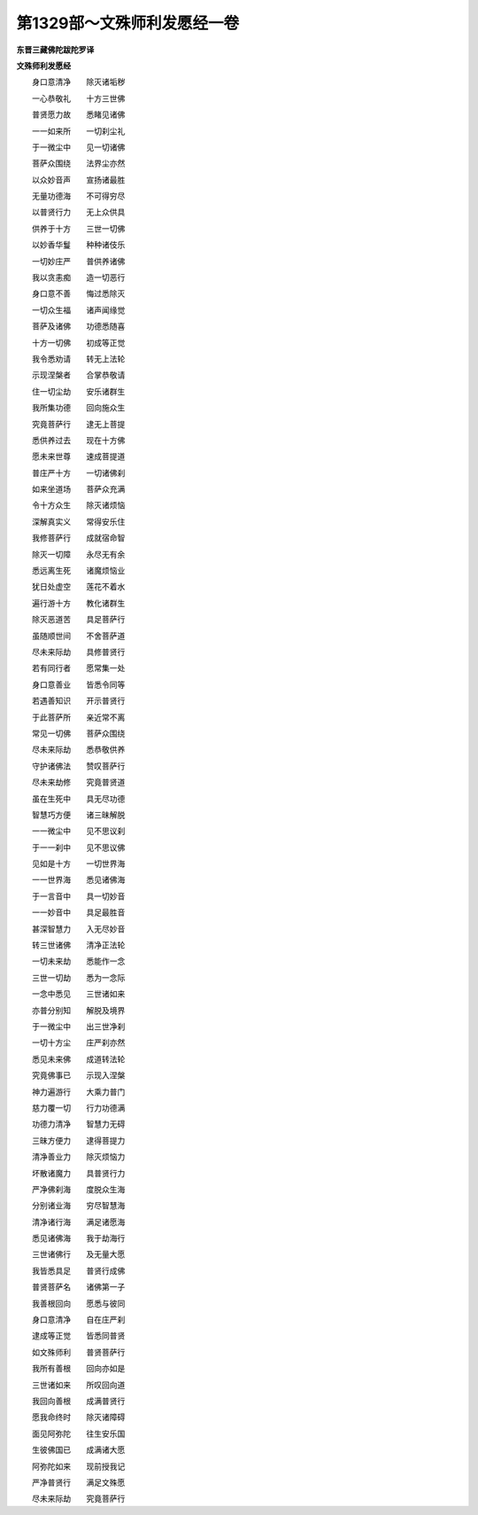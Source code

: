 第1329部～文殊师利发愿经一卷
================================

**东晋三藏佛陀跋陀罗译**

**文殊师利发愿经**


　　身口意清净　　除灭诸垢秽

　　一心恭敬礼　　十方三世佛

　　普贤愿力故　　悉睹见诸佛

　　一一如来所　　一切刹尘礼

　　于一微尘中　　见一切诸佛

　　菩萨众围绕　　法界尘亦然

　　以众妙音声　　宣扬诸最胜

　　无量功德海　　不可得穷尽

　　以普贤行力　　无上众供具

　　供养于十方　　三世一切佛

　　以妙香华鬘　　种种诸伎乐

　　一切妙庄严　　普供养诸佛

　　我以贪恚痴　　造一切恶行

　　身口意不善　　悔过悉除灭

　　一切众生福　　诸声闻缘觉

　　菩萨及诸佛　　功德悉随喜

　　十方一切佛　　初成等正觉

　　我令悉劝请　　转无上法轮

　　示现涅槃者　　合掌恭敬请

　　住一切尘劫　　安乐诸群生

　　我所集功德　　回向施众生

　　究竟菩萨行　　逮无上菩提

　　悉供养过去　　现在十方佛

　　愿未来世尊　　速成菩提道

　　普庄严十方　　一切诸佛刹

　　如来坐道场　　菩萨众充满

　　令十方众生　　除灭诸烦恼

　　深解真实义　　常得安乐住

　　我修菩萨行　　成就宿命智

　　除灭一切障　　永尽无有余

　　悉远离生死　　诸魔烦恼业

　　犹日处虚空　　莲花不着水

　　遍行游十方　　教化诸群生

　　除灭恶道苦　　具足菩萨行

　　虽随顺世间　　不舍菩萨道

　　尽未来际劫　　具修普贤行

　　若有同行者　　愿常集一处

　　身口意善业　　皆悉令同等

　　若遇善知识　　开示普贤行

　　于此菩萨所　　亲近常不离

　　常见一切佛　　菩萨众围绕

　　尽未来际劫　　悉恭敬供养

　　守护诸佛法　　赞叹菩萨行

　　尽未来劫修　　究竟普贤道

　　虽在生死中　　具无尽功德

　　智慧巧方便　　诸三昧解脱

　　一一微尘中　　见不思议刹

　　于一一刹中　　见不思议佛

　　见如是十方　　一切世界海

　　一一世界海　　悉见诸佛海

　　于一言音中　　具一切妙音

　　一一妙音中　　具足最胜音

　　甚深智慧力　　入无尽妙音

　　转三世诸佛　　清净正法轮

　　一切未来劫　　悉能作一念

　　三世一切劫　　悉为一念际

　　一念中悉见　　三世诸如来

　　亦普分别知　　解脱及境界

　　于一微尘中　　出三世净刹

　　一切十方尘　　庄严刹亦然

　　悉见未来佛　　成道转法轮

　　究竟佛事已　　示现入涅槃

　　神力遍游行　　大乘力普门

　　慈力覆一切　　行力功德满

　　功德力清净　　智慧力无碍

　　三昧方便力　　逮得菩提力

　　清净善业力　　除灭烦恼力

　　坏散诸魔力　　具普贤行力

　　严净佛刹海　　度脱众生海

　　分别诸业海　　穷尽智慧海

　　清净诸行海　　满足诸愿海

　　悉见诸佛海　　我于劫海行

　　三世诸佛行　　及无量大愿

　　我皆悉具足　　普贤行成佛

　　普贤菩萨名　　诸佛第一子

　　我善根回向　　愿悉与彼同

　　身口意清净　　自在庄严刹

　　逮成等正觉　　皆悉同普贤

　　如文殊师利　　普贤菩萨行

　　我所有善根　　回向亦如是

　　三世诸如来　　所叹回向道

　　我回向善根　　成满普贤行

　　愿我命终时　　除灭诸障碍

　　面见阿弥陀　　往生安乐国

　　生彼佛国已　　成满诸大愿

　　阿弥陀如来　　现前授我记

　　严净普贤行　　满足文殊愿

　　尽未来际劫　　究竟菩萨行

